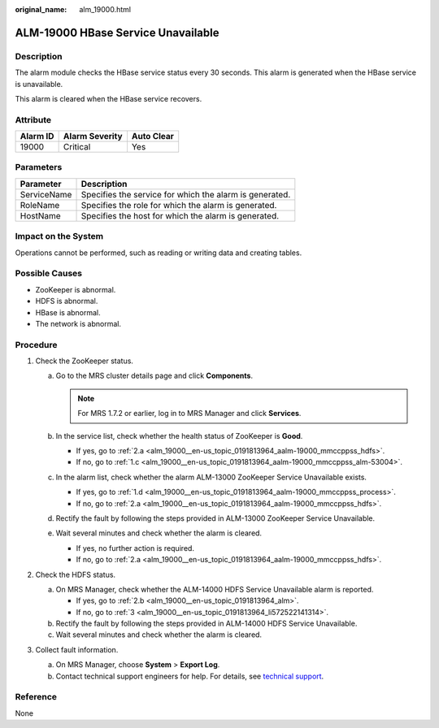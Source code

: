 :original_name: alm_19000.html

.. _alm_19000:

ALM-19000 HBase Service Unavailable
===================================

Description
-----------

The alarm module checks the HBase service status every 30 seconds. This alarm is generated when the HBase service is unavailable.

This alarm is cleared when the HBase service recovers.

Attribute
---------

======== ============== ==========
Alarm ID Alarm Severity Auto Clear
======== ============== ==========
19000    Critical       Yes
======== ============== ==========

Parameters
----------

=========== =======================================================
Parameter   Description
=========== =======================================================
ServiceName Specifies the service for which the alarm is generated.
RoleName    Specifies the role for which the alarm is generated.
HostName    Specifies the host for which the alarm is generated.
=========== =======================================================

Impact on the System
--------------------

Operations cannot be performed, such as reading or writing data and creating tables.

Possible Causes
---------------

-  ZooKeeper is abnormal.
-  HDFS is abnormal.
-  HBase is abnormal.
-  The network is abnormal.

Procedure
---------

#. Check the ZooKeeper status.

   a. Go to the MRS cluster details page and click **Components**.

      .. note::

         For MRS 1.7.2 or earlier, log in to MRS Manager and click **Services**.

   b. In the service list, check whether the health status of ZooKeeper is **Good**.

      -  If yes, go to :ref:`2.a <alm_19000__en-us_topic_0191813964_aalm-19000_mmccppss_hdfs>`.
      -  If no, go to :ref:`1.c <alm_19000__en-us_topic_0191813964_aalm-19000_mmccppss_alm-53004>`.

   c. .. _alm_19000__en-us_topic_0191813964_aalm-19000_mmccppss_alm-53004:

      In the alarm list, check whether the alarm ALM-13000 ZooKeeper Service Unavailable exists.

      -  If yes, go to :ref:`1.d <alm_19000__en-us_topic_0191813964_aalm-19000_mmccppss_process>`.
      -  If no, go to :ref:`2.a <alm_19000__en-us_topic_0191813964_aalm-19000_mmccppss_hdfs>`.

   d. .. _alm_19000__en-us_topic_0191813964_aalm-19000_mmccppss_process:

      Rectify the fault by following the steps provided in ALM-13000 ZooKeeper Service Unavailable.

   e. Wait several minutes and check whether the alarm is cleared.

      -  If yes, no further action is required.
      -  If no, go to :ref:`2.a <alm_19000__en-us_topic_0191813964_aalm-19000_mmccppss_hdfs>`.

#. Check the HDFS status.

   a. .. _alm_19000__en-us_topic_0191813964_aalm-19000_mmccppss_hdfs:

      On MRS Manager, check whether the ALM-14000 HDFS Service Unavailable alarm is reported.

      -  If yes, go to :ref:`2.b <alm_19000__en-us_topic_0191813964_alm>`.
      -  If no, go to :ref:`3 <alm_19000__en-us_topic_0191813964_li572522141314>`.

   b. .. _alm_19000__en-us_topic_0191813964_alm:

      Rectify the fault by following the steps provided in ALM-14000 HDFS Service Unavailable.

   c. Wait several minutes and check whether the alarm is cleared.

#. .. _alm_19000__en-us_topic_0191813964_li572522141314:

   Collect fault information.

   a. On MRS Manager, choose **System** > **Export Log**.
   b. Contact technical support engineers for help. For details, see `technical support <https://docs.otc.t-systems.com/en-us/public/learnmore.html>`__.

Reference
---------

None
